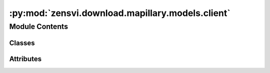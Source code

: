 :py:mod:`zensvi.download.mapillary.models.client`
=================================================

.. py:module:: zensvi.download.mapillary.models.client

.. autoapi-nested-parse::

   mapillary.models.client
   ~~~~~~~~~~~~~~~~~~~~~~~

   This module contains aims to serve as a generalization for all API requests within the Mapillary
   Python SDK.

   Over Authentication
   !!!!!!!!!!!!!!!!!!!

   1. All requests against https://graph.mapillary.com must be authorized. They require a client or
       user access tokens. Tokens can be sent in two ways,

       1. Using ?access_token=XXX query parameters. This is a preferred method for interacting with
           vector tiles. Using this method is STRONGLY discouraged for sending user access tokens
       2. Using a header such as Authorization: OAuth XXX, where XXX is the token obtained either
           through the OAuth flow that your application implements or a client token from
           https://mapillary.com/dashboard/developers.

   For more information, please check out https://www.mapillary.com/developer/api-documentation/.

   - Copyright: (c) 2021 Facebook
   - License: MIT LICENSE



Module Contents
---------------

Classes
~~~~~~~

.. autoapisummary::

   zensvi.download.mapillary.models.client.Client




Attributes
~~~~~~~~~~

.. autoapisummary::

   zensvi.download.mapillary.models.client.logger
   zensvi.download.mapillary.models.client.stream_handler
   zensvi.download.mapillary.models.client.log_level
   zensvi.download.mapillary.models.client.log_level


.. py:data:: logger

   

.. py:data:: stream_handler

   

.. py:data:: log_level

   

.. py:data:: log_level
   :value: 'DEBUG'

   

.. py:class:: Client


   Client setup for API communication.

   All requests for the Mapillary API v4 should go through this class

   Usage::

       >>> client = Client(access_token='MLY|XXX')
       >>> # for entities endpoints
       >>> client.get(endpoint='endpoint specific path', entity=True, params={
       ...     'fields': ['id', 'value']
       ... })
       >>> # for tiles endpoint
       >>> client.get(endpoint='endpoint specific path', entity=False)

   .. py:method:: get_token() -> str
      :staticmethod:

      Gets the access token

      :return: The access token


   .. py:method:: set_token(access_token: str) -> None
      :staticmethod:

      Sets the access token

      :param access_token: The access token to be set


   .. py:method:: get(url: str = None, params: dict = {})

      Make GET requests to both mapillary main endpoints

      :param url: The specific path of the request URL
      :type url: str

      :param params: Query parameters to be attached to the URL (Dict)
      :type params: dict



